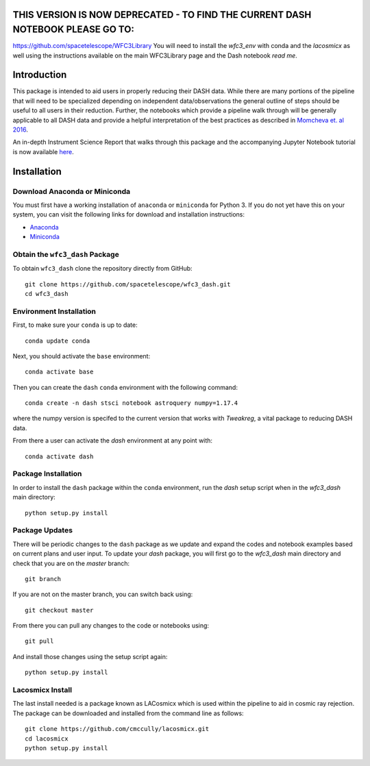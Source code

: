 THIS VERSION IS NOW DEPRECATED - TO FIND THE CURRENT DASH NOTEBOOK PLEASE GO TO: 
---------------------------------------------------------------------------------

https://github.com/spacetelescope/WFC3Library
You will need to install the `wfc3_env` with conda and the `lacosmicx` as well using the instructions available on the main WFC3Library page and the Dash notebook `read me`. 






Introduction
------------

This package is intended to aid users in properly reducing their DASH data. While there are many portions of the pipeline that will need to be specialized depending on independent data/observations the general outline of steps should be useful to all users in their reduction. Further, the notebooks which provide a pipeline walk through will be generally applicable to all DASH data and provide a helpful interpretation of the best practices as described in `Momcheva et. al 2016 <https://arxiv.org/pdf/1603.00465.pdf>`_. 

An in-depth Instrument Science Report that walks through this package and the accompanying Jupyter Notebook tutorial is now available `here  <https://www.stsci.edu/files/live/sites/www/files/home/hst/instrumentation/wfc3/documentation/instrument-science-reports-isrs/_documents/2021/2021-02.pdf>`_.

Installation
------------

Download Anaconda or Miniconda
~~~~~~~~~~~~~~~~~~~~~~~~~~~~~~

You must first have a working installation of ``anaconda`` or ``miniconda`` for Python 3.  If you do not yet have this on your system, you can visit the following links for download and installation instructions:

- `Anaconda <https://www.anaconda.com/download/>`_
- `Miniconda <https://conda.io/en/latest/miniconda.html>`_

Obtain the ``wfc3_dash`` Package
~~~~~~~~~~~~~~~~~~~~~~~~~~~~~~~~

To obtain ``wfc3_dash`` clone the repository directly from GitHub:

::

  git clone https://github.com/spacetelescope/wfc3_dash.git
  cd wfc3_dash

Environment Installation
~~~~~~~~~~~~~~~~~~~~~~~~
First, to make sure your ``conda`` is up to date:

::

  conda update conda


Next, you should activate the ``base`` environment:

::

  conda activate base


Then you can create the ``dash`` ``conda`` environment with the following command:

::

  conda create -n dash stsci notebook astroquery numpy=1.17.4


where the numpy version is specifed to the current version that works with `Tweakreg`, a vital package to reducing DASH data. 

From there a user can activate the `dash` environment at any point with:

::

  conda activate dash


Package Installation
~~~~~~~~~~~~~~~~~~~~

In order to install the ``dash`` package within the ``conda`` environment, run the `dash` setup script when in the `wfc3_dash` main directory:

::

  python setup.py install
 

Package Updates
~~~~~~~~~~~~~~~

There will be periodic changes to the ``dash`` package as we update and expand the codes and notebook examples based on current plans and user input. To update your `dash` package, you will first go to the `wfc3_dash` main directory and check that you are on the `master` branch:

::

  git branch

If you are not on the master branch, you can switch back using: 

:: 

  git checkout master
  
From there you can pull any changes to the code or notebooks using:

:: 

  git pull

And install those changes using the setup script again: 

::

  python setup.py install


Lacosmicx Install
~~~~~~~~~~~~~~~~~
The last install needed is a package known as LACosmicx which is used within the pipeline to aid in cosmic ray rejection. The package can be downloaded and installed from the command line as follows: 

::

  git clone https://github.com/cmccully/lacosmicx.git
  cd lacosmicx
  python setup.py install
